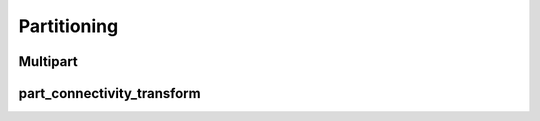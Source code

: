 .. _api_partitioning:

Partitioning
============

.. _api_multipart:

Multipart
---------

.. doxygenfile:: pdm_multipart.h
   :project: paradigm

.. _api_part_connectivity_transform:

part_connectivity_transform
---------------------------

.. doxygenfile:: pdm_part_connectivity_transform.h
   :project: paradigm
